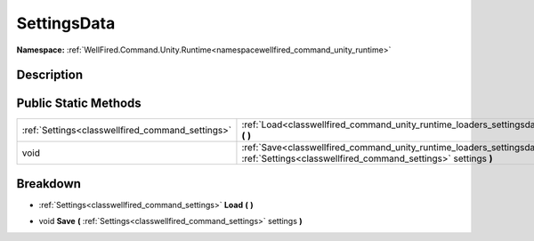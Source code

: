 .. _classwellfired_command_unity_runtime_loaders_settingsdata:

SettingsData
=============

**Namespace:** :ref:`WellFired.Command.Unity.Runtime<namespacewellfired_command_unity_runtime>`

Description
------------



Public Static Methods
----------------------

+---------------------------------------------------+----------------------------------------------------------------------------------------------------------------------------------------------------------------------------------+
|:ref:`Settings<classwellfired_command_settings>`   |:ref:`Load<classwellfired_command_unity_runtime_loaders_settingsdata_1a84513096cb2e0acec0c6ee8d083602c2>` **(**  **)**                                                            |
+---------------------------------------------------+----------------------------------------------------------------------------------------------------------------------------------------------------------------------------------+
|void                                               |:ref:`Save<classwellfired_command_unity_runtime_loaders_settingsdata_1a2d3cf735a6cc37b2c4032e98b2731ba1>` **(** :ref:`Settings<classwellfired_command_settings>` settings **)**   |
+---------------------------------------------------+----------------------------------------------------------------------------------------------------------------------------------------------------------------------------------+

Breakdown
----------

.. _classwellfired_command_unity_runtime_loaders_settingsdata_1a84513096cb2e0acec0c6ee8d083602c2:

- :ref:`Settings<classwellfired_command_settings>` **Load** **(**  **)**

.. _classwellfired_command_unity_runtime_loaders_settingsdata_1a2d3cf735a6cc37b2c4032e98b2731ba1:

- void **Save** **(** :ref:`Settings<classwellfired_command_settings>` settings **)**

